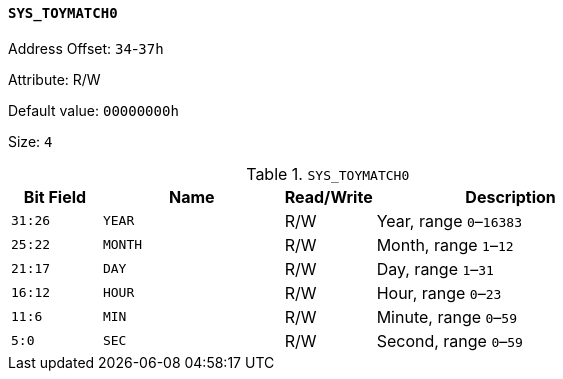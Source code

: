 [[section-sys-toymatch0]]
==== `SYS_TOYMATCH0`

Address Offset: `34`-`37h`

Attribute: R/W

Default value: `00000000h`

Size: `4`

[[sys-toymatch0]]
.`SYS_TOYMATCH0`
[%header,cols="^1m,2m,^1,3"]
|===
d|Bit Field
^d|Name
|Read/Write
^|Description

|31:26
|YEAR
|R/W
|Year, range `0`–`16383`

|25:22
|MONTH
|R/W
|Month, range `1`–`12`

|21:17
|DAY
|R/W
|Day, range `1`–`31`

|16:12
|HOUR
|R/W
|Hour, range `0`–`23`

|11:6
|MIN
|R/W
|Minute, range `0`–`59`

|5:0
|SEC
|R/W
|Second, range `0`–`59`
|===
